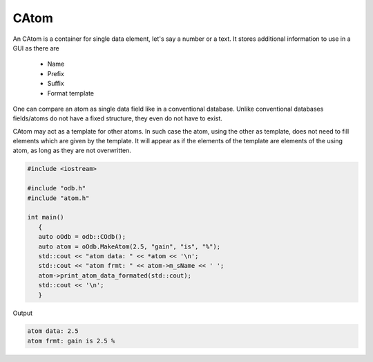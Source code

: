 CAtom
=====

An CAtom is a container for single data element, let's say a number or
a text. It stores additional information to use in a GUI as there are

 - Name
 - Prefix 
 - Suffix
 - Format template

One can compare an atom as single data field like in a conventional
database. Unlike conventional databases fields/atoms do not have a fixed
structure, they even do not have to exist.

CAtom may act as a template for other atoms. In such case the atom,
using the other as template, does not need to fill elements which are
given by the template. It will appear as if the elements of the template
are elements of the using atom, as long as they are not overwritten.

.. code-block:: cpp
 
    #include <iostream>

    #include "odb.h"
    #include "atom.h"

    int main()
       {
       auto oOdb = odb::COdb();
       auto atom = oOdb.MakeAtom(2.5, "gain", "is", "%");
       std::cout << "atom data: " << *atom << '\n';
       std::cout << "atom frmt: " << atom->m_sName << ' ';
       atom->print_atom_data_formated(std::cout);
       std::cout << '\n';
       }

Output

.. code-block:: plain

    atom data: 2.5
    atom frmt: gain is 2.5 %


.. doxygenclass:: odb::CAtom
